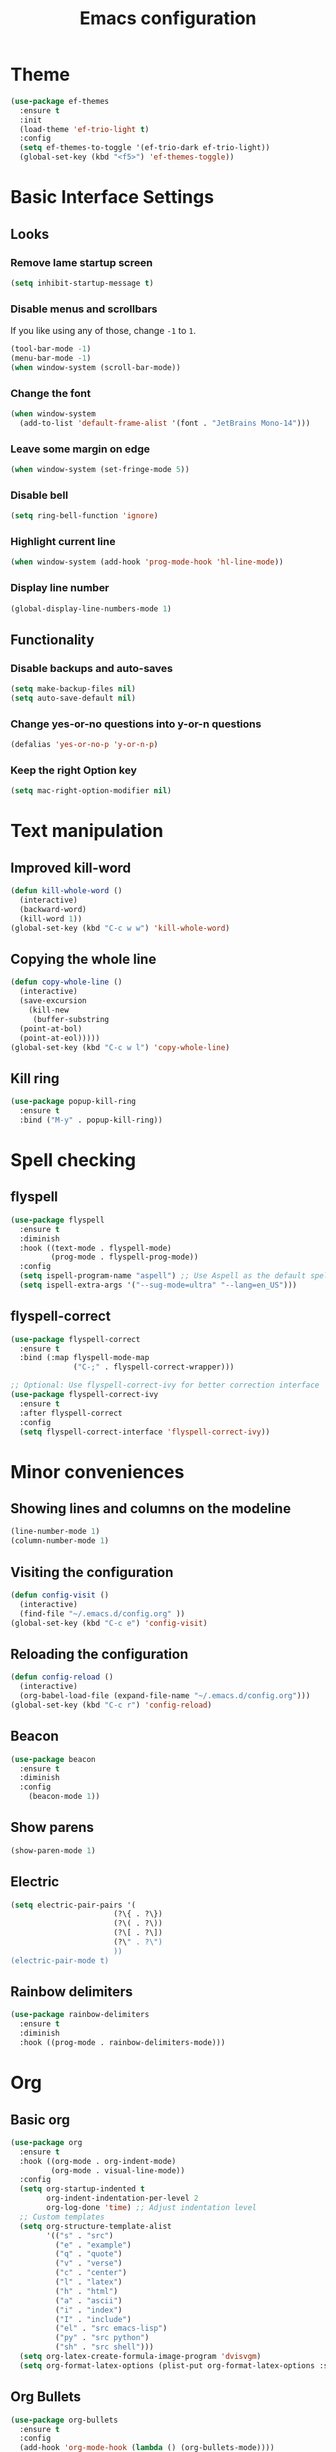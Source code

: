 #+TITLE: Emacs configuration
#+STARTUP: overview
#+CREATOR: Zhennan Fei
#+LANGUAGE: en
* Theme
#+BEGIN_SRC emacs-lisp
  (use-package ef-themes
    :ensure t
    :init
    (load-theme 'ef-trio-light t)
    :config
    (setq ef-themes-to-toggle '(ef-trio-dark ef-trio-light))
    (global-set-key (kbd "<f5>") 'ef-themes-toggle))
#+END_SRC

* Basic Interface Settings
** Looks
*** Remove lame startup screen
#+BEGIN_SRC emacs-lisp
  (setq inhibit-startup-message t)
#+END_SRC

*** Disable menus and scrollbars
If you like using any of those, change =-1= to =1=.
#+BEGIN_SRC emacs-lisp
  (tool-bar-mode -1)
  (menu-bar-mode -1)
  (when window-system (scroll-bar-mode))
#+END_SRC

*** Change the font
#+BEGIN_SRC emacs-lisp
  (when window-system
    (add-to-list 'default-frame-alist '(font . "JetBrains Mono-14")))
#+END_SRC

*** Leave some margin on edge
#+BEGIN_SRC emacs-lisp
  (when window-system (set-fringe-mode 5))
#+END_SRC

*** Disable bell
#+BEGIN_SRC emacs-lisp
  (setq ring-bell-function 'ignore)
#+END_SRC

*** Highlight current line
#+BEGIN_SRC emacs-lisp
  (when window-system (add-hook 'prog-mode-hook 'hl-line-mode))
#+END_SRC

*** Display line number
#+BEGIN_SRC emacs-lisp
  (global-display-line-numbers-mode 1)
#+END_SRC

** Functionality
*** Disable backups and auto-saves
#+BEGIN_SRC emacs-lisp
  (setq make-backup-files nil)
  (setq auto-save-default nil)
#+END_SRC

*** Change yes-or-no questions into y-or-n questions
#+BEGIN_SRC emacs-lisp
(defalias 'yes-or-no-p 'y-or-n-p)
#+END_SRC

*** Keep the right Option key
#+BEGIN_SRC emacs-lisp
  (setq mac-right-option-modifier nil)
#+END_SRC

* Text manipulation
** Improved kill-word
#+BEGIN_SRC emacs-lisp
  (defun kill-whole-word ()
    (interactive)
    (backward-word)
    (kill-word 1))
  (global-set-key (kbd "C-c w w") 'kill-whole-word)
#+END_SRC

** Copying the whole line
#+BEGIN_SRC emacs-lisp
  (defun copy-whole-line ()
    (interactive)
    (save-excursion
      (kill-new
       (buffer-substring
	(point-at-bol)
	(point-at-eol)))))
  (global-set-key (kbd "C-c w l") 'copy-whole-line)
#+END_SRC

** Kill ring
#+BEGIN_SRC emacs-lisp
  (use-package popup-kill-ring
    :ensure t
    :bind ("M-y" . popup-kill-ring))
#+END_SRC

* Spell checking
** flyspell
#+BEGIN_SRC emacs-lisp
  (use-package flyspell
    :ensure t
    :diminish
    :hook ((text-mode . flyspell-mode)
           (prog-mode . flyspell-prog-mode))
    :config
    (setq ispell-program-name "aspell") ;; Use Aspell as the default spell checker
    (setq ispell-extra-args '("--sug-mode=ultra" "--lang=en_US")))
#+END_SRC

** flyspell-correct
#+BEGIN_SRC emacs-lisp
  (use-package flyspell-correct
    :ensure t
    :bind (:map flyspell-mode-map
                ("C-;" . flyspell-correct-wrapper)))

  ;; Optional: Use flyspell-correct-ivy for better correction interface
  (use-package flyspell-correct-ivy
    :ensure t
    :after flyspell-correct
    :config
    (setq flyspell-correct-interface 'flyspell-correct-ivy))
#+END_SRC

* Minor conveniences
** Showing lines and columns on the modeline
#+BEGIN_SRC emacs-lisp
  (line-number-mode 1)
  (column-number-mode 1)
#+END_SRC

** Visiting the configuration
#+BEGIN_SRC emacs-lisp
  (defun config-visit ()
    (interactive)
    (find-file "~/.emacs.d/config.org" ))
  (global-set-key (kbd "C-c e") 'config-visit)
  #+END_SRC

** Reloading the configuration
#+BEGIN_SRC emacs-lisp
  (defun config-reload ()
    (interactive)
    (org-babel-load-file (expand-file-name "~/.emacs.d/config.org")))
  (global-set-key (kbd "C-c r") 'config-reload)
#+END_SRC

** Beacon
#+BEGIN_SRC emacs-lisp
  (use-package beacon
    :ensure t
    :diminish
    :config
      (beacon-mode 1))
#+END_SRC

** Show parens
#+BEGIN_SRC emacs-lisp
  (show-paren-mode 1)
#+END_SRC

** Electric
#+BEGIN_SRC emacs-lisp
  (setq electric-pair-pairs '(
                         (?\{ . ?\})
                         (?\( . ?\))
                         (?\[ . ?\])
                         (?\" . ?\")
                         ))
  (electric-pair-mode t)
#+END_SRC

** Rainbow delimiters
#+BEGIN_SRC emacs-lisp
  (use-package rainbow-delimiters
    :ensure t
    :diminish
    :hook ((prog-mode . rainbow-delimiters-mode)))
#+END_SRC

* Org
** Basic org
#+BEGIN_SRC emacs-lisp
  (use-package org
    :ensure t
    :hook ((org-mode . org-indent-mode)
           (org-mode . visual-line-mode))
    :config
    (setq org-startup-indented t
          org-indent-indentation-per-level 2
          org-log-done 'time) ;; Adjust indentation level
    ;; Custom templates
    (setq org-structure-template-alist
          '(("s" . "src")
            ("e" . "example")
            ("q" . "quote")
            ("v" . "verse")
            ("c" . "center")
            ("l" . "latex")
            ("h" . "html")
            ("a" . "ascii")
            ("i" . "index")
            ("I" . "include")
            ("el" . "src emacs-lisp")
            ("py" . "src python")
            ("sh" . "src shell")))
    (setq org-latex-create-formula-image-program 'dvisvgm)
    (setq org-format-latex-options (plist-put org-format-latex-options :scale 1.45)))
#+END_SRC

** Org Bullets
#+BEGIN_SRC emacs-lisp
  (use-package org-bullets
    :ensure t
    :config
    (add-hook 'org-mode-hook (lambda () (org-bullets-mode))))
#+END_SRC

* Buffers
** Always kill the current buffer
#+BEGIN_SRC emacs-lisp
  (defun kill-curr-buffer ()
    (interactive)
    (kill-buffer (current-buffer)))
  (global-set-key (kbd "C-x k") 'kill-curr-buffer)
#+END_SRC

** Enable ibuffer
#+BEGIN_SRC emacs-lisp
  (global-set-key (kbd "C-x C-b") 'ibuffer)
#+END_SRC

** Jump to word
#+BEGIN_SRC emacs-lisp
  (use-package avy
    :ensure t
    :bind
    ("M-s" . avy-goto-char))
#+END_SRC

* Moving around
** which-key
#+BEGIN_SRC emacs-lisp
  (use-package which-key
    :ensure t
    :diminish
    :config
      (which-key-mode))
#+END_SRC

** windows
*** switch-widow
#+BEGIN_SRC emacs-lisp
(use-package switch-window
  :ensure t
  :config
    (setq switch-window-input-style 'minibuffer)
    (setq switch-window-increase 4)
    (setq switch-window-threshold 2)
    (setq switch-window-shortcut-style 'qwerty)
    (setq switch-window-qwerty-shortcuts
        '("a" "s" "d" "f" "j" "k" "l" "i" "o"))
  :bind
    ([remap other-window] . switch-window))
#+END_SRC

*** Following window splits
#+BEGIN_SRC emacs-lisp
  (defun split-and-follow-horizontally ()
    (interactive)
    (split-window-below)
    (balance-windows)
    (other-window 1))
  (global-set-key (kbd "C-x 2") 'split-and-follow-horizontally)

  (defun split-and-follow-vertically ()
    (interactive)
    (split-window-right)
    (balance-windows)
    (other-window 1))
  (global-set-key (kbd "C-x 3") 'split-and-follow-vertically)
#+END_SRC

** ivy+counsel+swiper
#+BEGIN_SRC emacs-lisp
  (use-package ivy
    :ensure t
    :diminish ivy-mode
    :init
    (ivy-mode 1)
    :config
    (setq ivy-use-virtual-buffers t
          ivy-count-format "(%d/%d) "
          ivy-wrap t))

  (use-package ivy-rich
    :ensure t
    :init
    (ivy-rich-mode))

  (use-package counsel
    :ensure t
    :bind (("M-x" . counsel-M-x)
           ("C-x C-f" . counsel-find-file)
           ("C-x b" . counsel-switch-buffer)
           ("C-c k" . counsel-rg)
           :map minibuffer-local-map
           ("C-r" . counsel-minibuffer-history)))

  (use-package swiper
    :ensure t
    :bind (("C-s" . swiper)
           ("C-r" . swiper)))
#+END_SRC

* Dashboard
#+BEGIN_SRC emacs-lisp
  (use-package dashboard
    :if (display-graphic-p)
    :ensure t
    :config
      (dashboard-setup-startup-hook)
      (setq dashboard-items '((recents  . 5)
			      (projects . 5)))
      (setq dashboard-banner-logo-title "Someday is today")
      (setq dashboard-banner-startup-message ""))
#+END_SRC

* Modeline
** Clock
*** Time format
#+BEGIN_SRC emacs-lisp
  (setq display-time-24hr-format t)
  (setq display-time-format "%H:%M - %d %B %Y")
#+END_SRC

*** Enabling the mode
This turns on the clock globally.
#+BEGIN_SRC emacs-lisp
  (display-time-mode 1)
#+END_SRC

** diminish
#+BEGIN_SRC emacs-lisp
  (use-package diminish
    :ensure t
    :init
    (diminish 'display-line-numbers-mode)
    (diminish 'org-indent-mode)
    (diminish 'visual-line-mode)
    (diminish 'eldoc-mode))
#+END_SRC

** indicator
#+BEGIN_SRC emacs-lisp
  (use-package nyan-mode
    :ensure t
    :init
    (nyan-mode))
#+END_SRC

* Auto completion
** company
#+BEGIN_SRC emacs-lisp
  (use-package company
    :ensure t
    :diminish
    :init
    (add-hook 'after-init-hook 'global-company-mode)
    :config
    (setq company-idle-delay 0)
    (setq company-minimum-prefix-length 1))
#+END_SRC

* File explorer
** neotree
#+BEGIN_SRC emacs-lisp
  (use-package all-the-icons
    :ensure t
    :config
    ;; Install fonts if necessary
    (unless (member "all-the-icons" (font-family-list))
      (all-the-icons-install-fonts t)))

  ;; Use-package configuration for neotree
  (use-package neotree
    :ensure t
    :bind ([f8] . neotree-toggle)
    :config
    ;; Enable icons in Neotree
    (setq neo-theme (if (display-graphic-p) 'icons 'arrow)) ;; Use icons if in GUI mode
    (setq neo-smart-open t) ;; Automatically find the current file and open the tree accordingly
    (setq neo-window-fixed-size nil) ;; Make the neotree window resizable
    (setq neo-window-width 35)) ;; Set the initial width of the neotree window
#+END_SRC

* Dire
** icons
#+BEGIN_SRC emacs-lisp
  (use-package dired
    :config
    (use-package treemacs-icons-dired
      :if (display-graphic-p)
      :ensure t
      :config (treemacs-icons-dired-mode)))
#+END_SRC
** hide details
#+BEGIN_SRC emacs-lisp
  (add-hook 'dired-mode-hook #'dired-hide-details-mode)
  (add-hook 'dired-mode-hook 'dired-omit-mode)
#+END_SRC

* Denote
#+begin_src emacs-lisp
  (use-package denote
    :ensure t
    :config
    (setq denote-directory (expand-file-name "~/Documents/MyNotes/")
          denote-known-keywords '("emacs" "personal" "scenario" "validation")
          ;; defaults to org file type
          denote-file-type nil)
    :hook (dired-mode . denote-dired-mode))
#+end_src

* Latex
#+BEGIN_SRC emacs-lisp
  (use-package tex
    :ensure auctex
    :defer t
    :hook ((LaTeX-mode . visual-line-mode)
           (LaTeX-mode . LaTeX-math-mode)
           (LaTeX-mode . turn-on-reftex)
           (LaTeX-mode . flyspell-mode))
    :config
    (setq TeX-auto-save t)
    (setq TeX-parse-self t)
    (setq-default TeX-master nil)
    ;; Use PDF mode by default
    (setq TeX-PDF-mode t)
    ;; Set default viewer for MacOS
    (when (eq system-type 'darwin)
      (setq TeX-view-program-selection '((output-pdf "PDF Viewer")))
      (setq TeX-view-program-list '(("PDF Viewer" "/usr/bin/open -a Preview.app %o")))))
#+END_SRC

* Python development
** Virtual environment
#+BEGIN_SRC emacs-lisp
  (use-package pyvenv
    :ensure t
    :config
    (pyvenv-mode t))
#+END_SRC

** tree-sitter
#+BEGIN_SRC emacs-lisp
  (use-package python
    :ensure t
    :bind (:map python-ts-mode-map
                ("<f6>" . eglot-format))
    :hook ((python-ts-mode . eglot-ensure)
           (python-ts-mode . company-mode))
    :mode (("\\.py\\'" . python-ts-mode)))
#+END_SRC

** eglot
#+BEGIN_SRC emacs-lisp
  (use-package eglot
    :bind (:map eglot-mode-map
            ("C-c d" . eldoc)
            ("C-c a" . eglot-code-actions)
            ("C-c f" . flymake-show-buffer-diagnostics)
            ("C-c r" . eglot-rename)))
  (setq eldoc-echo-area-use-multiline-p nil)
#+END_SRC

** Highlight indent
#+BEGIN_SRC emacs-lisp
  (use-package highlight-indent-guides
    :ensure t
    :diminish
    :hook (python-ts-mode . highlight-indent-guides-mode)
    :config
    (set-face-foreground 'highlight-indent-guides-character-face "dimgray")
    (setq highlight-indent-guides-method 'character))
#+END_SRC
